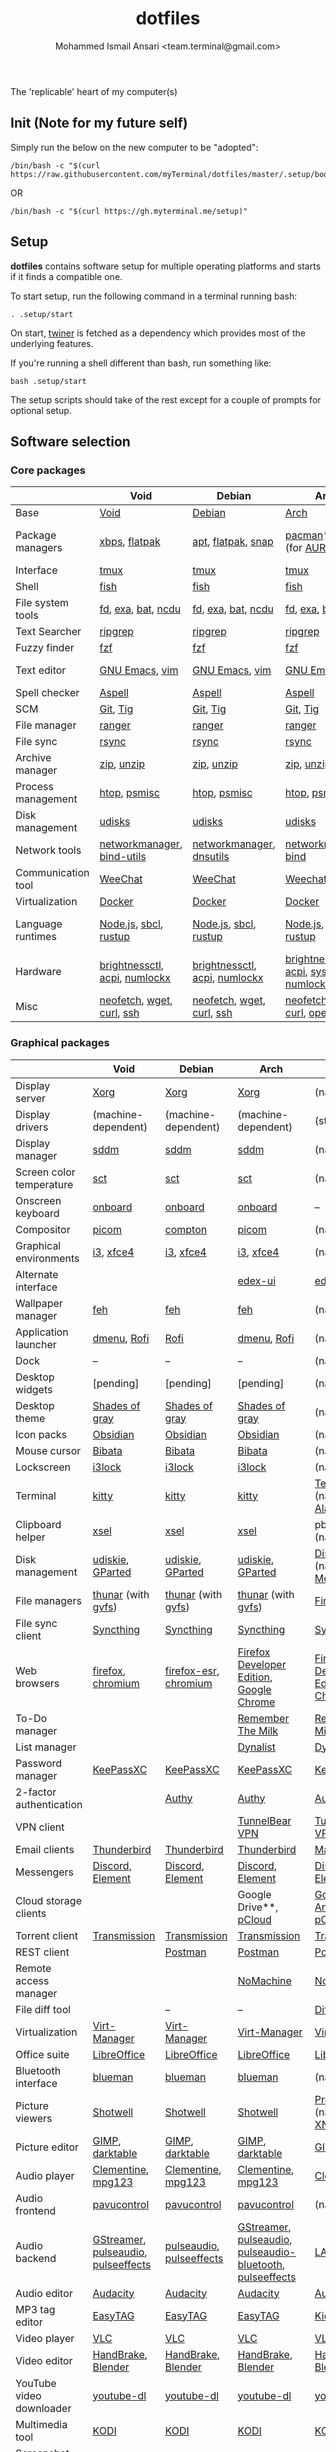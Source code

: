 #+TITLE: dotfiles
#+AUTHOR: Mohammed Ismail Ansari <team.terminal@gmail.com>

The 'replicable' heart of my computer(s)

** Init (Note for my future self)

Simply run the below on the new computer to be "adopted":

#+BEGIN_EXAMPLE
/bin/bash -c "$(curl https://raw.githubusercontent.com/myTerminal/dotfiles/master/.setup/bootstrap)"
#+END_EXAMPLE

OR

#+BEGIN_EXAMPLE
/bin/bash -c "$(curl https://gh.myterminal.me/setup)"
#+END_EXAMPLE

** Setup

*dotfiles* contains software setup for multiple operating platforms and starts
if it finds a compatible one.

To start setup, run the following command in a terminal running bash:

#+BEGIN_EXAMPLE
. .setup/start
#+END_EXAMPLE

On start, [[https://github/myTerminal/twiner][twiner]] is fetched as a
dependency which provides most of the underlying features.

If you're running a shell different than bash, run something like:

#+BEGIN_EXAMPLE
bash .setup/start
#+END_EXAMPLE

The setup scripts should take of the rest except for a couple of prompts for
optional setup.

** Software selection

*** Core packages

|                    | Void                          | Debian                        | Arch                                      | MacOS                    |
|--------------------+-------------------------------+-------------------------------+-------------------------------------------+--------------------------|
| Base               | [[https://voidlinux.org][Void]]                          | [[https://www.debian.org][Debian]]                        | [[https://www.archlinux.org][Arch]]                                      | [[https://en.wikipedia.org/wiki/MacOS][MacOS]]                    |
| Package managers   | [[https://docs.voidlinux.org/xbps/index.html][xbps]], [[https://flatpak.org][flatpak]]                 | [[https://wiki.debian.org/Apt][apt]], [[https://flatpak.org][flatpak]], [[https://snapcraft.io][snap]]            | [[https://www.archlinux.org/pacman][pacman]]*, [[https://github.com/morganamilo/paru][paru]] (for [[https://aur.archlinux.org][AUR]])                   | (native), [[https://brew.sh][Homebrew]], [[https://github.com/Homebrew/homebrew-cask][Cask]] |
| Interface          | [[https://github.com/tmux/tmux][tmux]]                          | [[https://github.com/tmux/tmux][tmux]]                          | [[https://github.com/tmux/tmux][tmux]]                                      | [[https://github.com/tmux/tmux][tmux]]                     |
| Shell              | [[https://fishshell.com][fish]]                          | [[https://fishshell.com][fish]]                          | [[https://fishshell.com][fish]]                                      | [[https://fishshell.com][fish]]                     |
| File system tools  | [[https://github.com/sharkdp/fd][fd]], [[https://the.exa.website][exa]], [[https://github.com/sharkdp/bat][bat]], [[https://dev.yorhel.nl/ncdu][ncdu]]            | [[https://github.com/sharkdp/fd][fd]], [[https://the.exa.website][exa]], [[https://github.com/sharkdp/bat][bat]], [[https://dev.yorhel.nl/ncdu][ncdu]]            | [[https://github.com/sharkdp/fd][fd]], [[https://the.exa.website][exa]], [[https://github.com/sharkdp/bat][bat]], [[https://dev.yorhel.nl/ncdu][ncdu]]                        | [[https://github.com/sharkdp/fd][fd]], [[https://the.exa.website][exa]], [[https://github.com/sharkdp/bat][bat]], [[https://dev.yorhel.nl/ncdu][ncdu]]       |
| Text Searcher      | [[https://github.com/BurntSushi/ripgrep][ripgrep]]                       | [[https://github.com/BurntSushi/ripgrep][ripgrep]]                       | [[https://github.com/BurntSushi/ripgrep][ripgrep]]                                   | [[https://github.com/BurntSushi/ripgrep][ripgrep]]                  |
| Fuzzy finder       | [[https://github.com/junegunn/fzf][fzf]]                           | [[https://github.com/junegunn/fzf][fzf]]                           | [[https://github.com/junegunn/fzf][fzf]]                                       | [[https://github.com/junegunn/fzf][fzf]]                      |
| Text editor        | [[https://www.gnu.org/software/emacs][GNU Emacs]], [[https://www.vim.org][vim]]                | [[https://www.gnu.org/software/emacs][GNU Emacs]], [[https://www.vim.org][vim]]                | [[https://www.gnu.org/software/emacs][GNU Emacs]], [[https://www.vim.org][vim]]                            | [[https://www.gnu.org/software/emacs][GNU Emacs]]                |
| Spell checker      | [[http://aspell.net][Aspell]]                        | [[http://aspell.net][Aspell]]                        | [[http://aspell.net][Aspell]]                                    | [[http://aspell.net][Aspell]]                   |
| SCM                | [[https://git-scm.com][Git]], [[https://github.com/jonas/tig][Tig]]                      | [[https://git-scm.com][Git]], [[https://github.com/jonas/tig][Tig]]                      | [[https://git-scm.com][Git]], [[https://github.com/jonas/tig][Tig]]                                  | [[https://git-scm.com][Git]]*, [[https://github.com/jonas/tig][Tig]]                |
| File manager       | [[https://ranger.github.io][ranger]]                        | [[https://ranger.github.io][ranger]]                        | [[https://ranger.github.io][ranger]]                                    | [[https://ranger.github.io][ranger]]                   |
| File sync          | [[https://rsync.samba.org][rsync]]                         | [[https://rsync.samba.org][rsync]]                         | [[https://rsync.samba.org][rsync]]                                     | [[https://rsync.samba.org][rsync]]                    |
| Archive manager    | [[http://infozip.sourceforge.net/Zip.html][zip]], [[http://infozip.sourceforge.net/UnZip.html][unzip]]                    | [[http://infozip.sourceforge.net/Zip.html][zip]], [[http://infozip.sourceforge.net/UnZip.html][unzip]]                    | [[http://infozip.sourceforge.net/Zip.html][zip]], [[http://infozip.sourceforge.net/UnZip.html][unzip]]                                | (native)                 |
| Process management | [[https://htop.dev][htop]], [[https://gitlab.com/psmisc/psmisc][psmisc]]                  | [[https://htop.dev][htop]], [[https://gitlab.com/psmisc/psmisc][psmisc]]                  | [[https://htop.dev][htop]], [[https://gitlab.com/psmisc/psmisc][psmisc]]                              | [[https://htop.dev][htop]]                     |
| Disk management    | [[https://wiki.archlinux.org/index.php/Udisks][udisks]]                        | [[https://wiki.archlinux.org/index.php/Udisks][udisks]]                        | [[https://wiki.archlinux.org/index.php/Udisks][udisks]]                                    | [[https://wiki.archlinux.org/index.php/Udisks][udisks]]                   |
| Network tools      | [[https://wiki.gnome.org/Projects/NetworkManager][networkmanager]], [[https://www.isc.org/bind][bind-utils]]    | [[https://wiki.gnome.org/Projects/NetworkManager][networkmanager]], [[https://packages.debian.org/buster/dnsutils][dnsutils]]      | [[https://wiki.gnome.org/Projects/NetworkManager][networkmanager]], [[https://www.isc.org/bind][bind]]                      | --                       |
| Communication tool | [[https://weechat.org][WeeChat]]                       | [[https://weechat.org][WeeChat]]                       | [[https://weechat.org][Weechat]]                                   | [[https://weechat.org][WeeChat]]                  |
| Virtualization     | [[https://www.docker.com][Docker]]                        | [[https://www.docker.com][Docker]]                        | [[https://www.docker.com][Docker]]                                    | [[https://www.docker.com][Docker]]                   |
| Language runtimes  | [[https://nodejs.org][Node.js]], [[http://www.sbcl.org][sbcl]], [[https://rustup.rs][rustup]]         | [[https://nodejs.org][Node.js]], [[http://www.sbcl.org][sbcl]], [[https://rustup.rs][rustup]]         | [[https://nodejs.org][Node.js]], [[http://www.sbcl.org][sbcl]], [[https://rustup.rs][rustup]]                     | [[https://nodejs.org][Node.js]], [[http://www.sbcl.org][sbcl]], [[https://rustup.rs][rustup]]    |
| Hardware           | [[https://github.com/Hummer12007/brightnessctl][brightnessctl]], [[https://archlinux.org/packages/community/x86_64/acpi][acpi]], [[https://github.com/rg3/numlockx][numlockx]] | [[https://github.com/Hummer12007/brightnessctl][brightnessctl]], [[https://archlinux.org/packages/community/x86_64/acpi][acpi]], [[https://github.com/rg3/numlockx][numlockx]] | [[https://github.com/Hummer12007/brightnessctl][brightnessctl]], [[https://archlinux.org/packages/community/x86_64/acpi][acpi]], [[http://percival.ybalrid.info/aur/numlockontty.html][systemd-numlockontty]] | --                       |
| Misc               | [[https://github.com/dylanaraps/neofetch][neofetch]], [[https://www.gnu.org/software/wget][wget]], [[https://curl.se][curl]], [[https://www.openssh.com][ssh]]     | [[https://github.com/dylanaraps/neofetch][neofetch]], [[https://www.gnu.org/software/wget][wget]], [[https://curl.se][curl]], [[https://www.openssh.com][ssh]]     | [[https://github.com/dylanaraps/neofetch][neofetch]], [[https://www.gnu.org/software/wget][wget]], [[https://curl.se][curl]], [[https://www.openssh.com][openssh]]             | [[https://curl.se][curl]], [[https://github.com/dylanaraps/neofetch][neofetch]]           |

*** Graphical packages

|                          | Void                                | Debian                   | Arch                                                      | MacOS                                    |
|--------------------------+-------------------------------------+--------------------------+-----------------------------------------------------------+------------------------------------------|
| Display server           | [[https://www.x.org][Xorg]]                                | [[https://www.x.org][Xorg]]                     | [[https://www.x.org][Xorg]]                                                      | (native)                                 |
| Display drivers          | (machine-dependent)                 | (machine-dependent)      | (machine-dependent)                                       | (stock)                                  |
| Display manager          | [[https://wiki.archlinux.org/index.php/SDDM][sddm]]                                | [[https://wiki.archlinux.org/index.php/SDDM][sddm]]                     | [[https://wiki.archlinux.org/index.php/SDDM][sddm]]                                                      | (native)                                 |
| Screen color temperature | [[https://flak.tedunangst.com/post/sct-set-color-temperature][sct]]                                 | [[https://flak.tedunangst.com/post/sct-set-color-temperature][sct]]                      | [[https://flak.tedunangst.com/post/sct-set-color-temperature][sct]]                                                       | (native)                                 |
| Onscreen keyboard        | [[https://launchpad.net/onboard][onboard]]                             | [[https://launchpad.net/onboard][onboard]]                  | [[https://launchpad.net/onboard][onboard]]                                                   | --                                       |
| Compositor               | [[https://github.com/yshui/picom][picom]]                               | [[https://github.com/chjj/compto][compton]]                  | [[https://github.com/yshui/picom][picom]]                                                     | (native)                                 |
| Graphical environments   | [[https://github.com/i3/i3][i3]], [[https://xfce.org][xfce4]]                           | [[https://github.com/i3/i3][i3]], [[https://xfce.org][xfce4]]                | [[https://github.com/i3/i3][i3]], [[https://xfce.org][xfce4]]                                                 | (native)                                 |
| Alternate interface      |                                     |                          | [[https://github.com/GitSquared/edex-ui][edex-ui]]                                                   | [[https://github.com/GitSquared/edex-ui][edex-ui]]                                  |
| Wallpaper manager        | [[https://feh.finalrewind.org][feh]]                                 | [[https://feh.finalrewind.org][feh]]                      | [[https://feh.finalrewind.org][feh]]                                                       | (native)                                 |
| Application launcher     | [[https://tools.suckless.org/dmenu][dmenu]], [[https://github.com/davatorium/rofi][Rofi]]                         | [[https://github.com/davatorium/rofi][Rofi]]                     | [[https://tools.suckless.org/dmenu][dmenu]], [[https://github.com/davatorium/rofi][Rofi]]                                               | (native)                                 |
| Dock                     | --                                  | --                       | --                                                        | (native)                                 |
| Desktop widgets          | [pending]                           | [pending]                | [pending]                                                 | (native)                                 |
| Desktop theme            | [[https://github.com/WernerFP/Shades-of-gray-theme][Shades of gray]]                      | [[https://github.com/WernerFP/Shades-of-gray-theme][Shades of gray]]           | [[https://github.com/WernerFP/Shades-of-gray-theme][Shades of gray]]                                            | (native)                                 |
| Icon packs               | [[https://github.com/madmaxms/iconpack-obsidian][Obsidian]]                            | [[https://github.com/madmaxms/iconpack-obsidian][Obsidian]]                 | [[https://github.com/madmaxms/iconpack-obsidian][Obsidian]]                                                  | (native)                                 |
| Mouse cursor             | [[https://github.com/ful1e5/Bibata_Cursor][Bibata]]                              | [[https://github.com/ful1e5/Bibata_Cursor][Bibata]]                   | [[https://github.com/ful1e5/Bibata_Cursor][Bibata]]                                                    | (native)                                 |
| Lockscreen               | [[https://github.com/i3/i3lock][i3lock]]                              | [[https://github.com/i3/i3lock][i3lock]]                   | [[https://github.com/i3/i3lock][i3lock]]                                                    | (native)                                 |
| Terminal                 | [[https://github.com/kovidgoyal/kitty][kitty]]                               | [[https://github.com/kovidgoyal/kitty][kitty]]                    | [[https://github.com/kovidgoyal/kitty][kitty]]                                                     | [[https://support.apple.com/guide/terminal/welcome/mac][Terminal]] (native), [[https://github.com/alacritty/alacritty][Alacritty]]             |
| Clipboard helper         | [[http://www.vergenet.net/~conrad/software/xsel][xsel]]                                | [[http://www.vergenet.net/~conrad/software/xsel][xsel]]                     | [[http://www.vergenet.net/~conrad/software/xsel][xsel]]                                                      | pbcopy/pbpaste (native)                  |
| Disk management          | [[https://github.com/coldfix/udiskie][udiskie]], [[https://gparted.org][GParted]]                    | [[https://github.com/coldfix/udiskie][udiskie]], [[https://gparted.org][GParted]]         | [[https://github.com/coldfix/udiskie][udiskie]], [[https://gparted.org][GParted]]                                          | [[https://support.apple.com/guide/disk-utility/welcome/mac][Disk Utility]] (native), [[https://mounty.app][Mounty]]            |
| File managers            | [[https://www.linuxlinks.com/Thunar][thunar]] (with [[https://wiki.gnome.org/Projects/gvfs][gvfs]])                  | [[https://www.linuxlinks.com/Thunar][thunar]] (with [[https://wiki.gnome.org/Projects/gvfs][gvfs]])       | [[https://www.linuxlinks.com/Thunar][thunar]] (with [[https://wiki.gnome.org/Projects/gvfs][gvfs]])                                        | [[https://support.apple.com/en-us/HT201732][Finder]] (native)                          |
| File sync client         | [[https://syncthing.net][Syncthing]]                           | [[https://syncthing.net][Syncthing]]                | [[https://syncthing.net][Syncthing]]                                                 | [[https://syncthing.net][Syncthing]]                                |
| Web browsers             | [[https://www.mozilla.org/en-US/firefox][firefox]], [[https://www.chromium.org][chromium]]                   | [[https://www.mozilla.org/en-US/firefox][firefox-esr]], [[https://www.chromium.org][chromium]]    | [[https://www.mozilla.org/en-US/firefox/developer][Firefox Developer Edition]], [[https://www.google.com/chrome][Google Chrome]]                  | [[https://www.mozilla.org/en-US/firefox/developer][Firefox Developer Edition]], [[https://www.google.com/chrome][Google Chrome]] |
| To-Do manager            |                                     |                          | [[https://www.rememberthemilk.com][Remember The Milk]]                                         | [[https://www.rememberthemilk.com][Remember The Milk]]                        |
| List manager             |                                     |                          | [[https://dynalist.io][Dynalist]]                                                  | [[https://dynalist.io][Dynalist]]                                 |
| Password manager         | [[https://keepassxc.org][KeePassXC]]                           | [[https://keepassxc.org][KeePassXC]]                | [[https://keepassxc.org][KeePassXC]]                                                 | [[https://keepassxc.org][KeePassXC]]                                |
| 2-factor authentication  |                                     | [[https://authy.com][Authy]]                    | [[https://authy.com][Authy]]                                                     | [[https://authy.com][Authy]]                                    |
| VPN client               |                                     |                          | [[https://www.tunnelbear.com][TunnelBear VPN]]                                            | [[https://www.tunnelbear.com][TunnelBear VPN]]                           |
| Email clients            | [[https://www.thunderbird.net][Thunderbird]]                         | [[https://www.thunderbird.net][Thunderbird]]              | [[https://www.thunderbird.net][Thunderbird]]                                               | [[https://support.apple.com/en-us/HT204093][Mail]] (native)                            |
| Messengers               | [[https://discordapp.com][Discord]], [[https://element.io][Element]]                    | [[https://discordapp.com][Discord]], [[https://element.io][Element]]         | [[https://discordapp.com][Discord]], [[https://element.io][Element]]                                          | [[https://discordapp.com][Discord]], [[https://element.io][Element]]                         |
| Cloud storage clients    |                                     |                          | Google Drive**, [[https://www.pcloud.com][pCloud]]                                    | [[https://www.google.com/drive/download/backup-and-sync][Google Backup And Sync]], [[https://www.pcloud.com][pCloud]]           |
| Torrent client           | [[https://transmissionbt.com][Transmission]]                        | [[https://transmissionbt.com][Transmission]]             | [[https://transmissionbt.com][Transmission]]                                              | [[https://transmissionbt.com][Transmission]]                             |
| REST client              |                                     | [[https://www.postman.com][Postman]]                  | [[https://www.postman.com][Postman]]                                                   | [[https://www.postman.com][Postman]]                                  |
| Remote access manager    |                                     |                          | [[https://www.nomachine.com][NoMachine]]                                                 | [[https://www.nomachine.com][NoMachine]]                                |
| File diff tool           |                                     | --                       | --                                                        | [[https://sourcegear.com/diffmerge][DiffMerge]]                                |
| Virtualization           | [[https://virt-manager.org][Virt-Manager]]                        | [[https://virt-manager.org][Virt-Manager]]             | [[https://virt-manager.org][Virt-Manager]]                                              | [[https://www.virtualbox.org][VirtualBox]]                               |
| Office suite             | [[https://www.libreoffice.org][LibreOffice]]                         | [[https://www.libreoffice.org][LibreOffice]]              | [[https://www.libreoffice.org][LibreOffice]]                                               | [[https://www.libreoffice.org][LibreOffice]]                              |
| Bluetooth interface      | [[https://github.com/blueman-project/blueman][blueman]]                             | [[https://github.com/blueman-project/blueman][blueman]]                  | [[https://github.com/blueman-project/blueman][blueman]]                                                   | (native)                                 |
| Picture viewers          | [[https://github.com/GNOME/shotwell][Shotwell]]                            | [[https://github.com/GNOME/shotwell][Shotwell]]                 | [[https://github.com/GNOME/shotwell][Shotwell]]                                                  | [[https://support.apple.com/guide/preview/welcome/mac][Preview]] (native), [[https://www.xnview.com/en/xnviewmp][XNView MP]]              |
| Picture editor           | [[https://www.gimp.org][GIMP]], [[https://www.darktable.org][darktable]]                     | [[https://www.gimp.org][GIMP]], [[https://www.darktable.org][darktable]]          | [[https://www.gimp.org][GIMP]], [[https://www.darktable.org][darktable]]                                           | [[https://www.gimp.org][GIMP]], [[https://www.darktable.org][darktable]]                          |
| Audio player             | [[https://www.clementine-player.org][Clementine]], [[https://www.mpg123.de][mpg123]]                  | [[https://www.clementine-player.org][Clementine]], [[https://www.mpg123.de][mpg123]]       | [[https://www.clementine-player.org][Clementine]], [[https://www.mpg123.de][mpg123]]                                        | [[https://www.clementine-player.org][Clementine]]                               |
| Audio frontend           | [[https://freedesktop.org/software/pulseaudio/pavucontrol][pavucontrol]]                         | [[https://freedesktop.org/software/pulseaudio/pavucontrol][pavucontrol]]              | [[https://freedesktop.org/software/pulseaudio/pavucontrol][pavucontrol]]                                               | (native)                                 |
| Audio backend            | [[https://gstreamer.freedesktop.org][GStreamer]], [[https://wiki.archlinux.org/index.php/PulseAudio][pulseaudio]], [[https://github.com/wwmm/pulseeffects][pulseeffects]] | [[https://wiki.archlinux.org/index.php/PulseAudio][pulseaudio]], [[https://github.com/wwmm/pulseeffects][pulseeffects]] | [[https://gstreamer.freedesktop.org][GStreamer]], [[https://wiki.archlinux.org/index.php/PulseAudio][pulseaudio]], [[https://wiki.archlinux.org/index.php/PulseAudio][pulseaudio-bluetooth]], [[https://github.com/wwmm/pulseeffects][pulseeffects]] | [[https://lame.sourceforge.io][LAME]], [[https://www.ffmpeg.org][FFmpeg]]                             |
| Audio editor             | [[https://www.audacityteam.org][Audacity]]                            | [[https://www.audacityteam.org][Audacity]]                 | [[https://www.audacityteam.org][Audacity]]                                                  | [[https://www.audacityteam.org][Audacity]]                                 |
| MP3 tag editor           | [[https://wiki.gnome.org/Apps/EasyTAG][EasyTAG]]                             | [[https://wiki.gnome.org/Apps/EasyTAG][EasyTAG]]                  | [[https://wiki.gnome.org/Apps/EasyTAG][EasyTAG]]                                                   | [[https://kid3.kde.org][Kid3]]                                     |
| Video player             | [[https://www.videolan.org/vlc/index.html][VLC]]                                 | [[https://www.videolan.org/vlc/index.html][VLC]]                      | [[https://www.videolan.org/vlc/index.html][VLC]]                                                       | [[https://www.videolan.org/vlc/index.html][VLC]]                                      |
| Video editor             | [[https://handbrake.fr][HandBrake]], [[https://www.blender.org][Blender]]                  | [[https://handbrake.fr][HandBrake]], [[https://www.blender.org][Blender]]       | [[https://handbrake.fr][HandBrake]], [[https://www.blender.org][Blender]]                                        | [[https://handbrake.fr][HandBrake]], [[https://www.blender.org][Blender]]                       |
| YouTube video downloader | [[https://ytdl-org.github.io/youtube-dl/index.html][youtube-dl]]                          | [[https://ytdl-org.github.io/youtube-dl/index.html][youtube-dl]]               | [[https://ytdl-org.github.io/youtube-dl/index.html][youtube-dl]]                                                | [[https://ytdl-org.github.io/youtube-dl/index.html][youtube-dl]]                               |
| Multimedia tool          | [[https://kodi.tv][KODI]]                                | [[https://kodi.tv][KODI]]                     | [[https://kodi.tv][KODI]]                                                      | [[https://kodi.tv][KODI]]                                     |
| Screenshot tool          | [[https://flameshot.org][flameshot]]                           | [[https://flameshot.org][flameshot]]                | [[https://flameshot.org][flameshot]]                                                 | (native)                                 |
| Screencast tool          | [[https://obsproject.com][OBS Studio]], [[https://github.com/phw/peek][peek]]                    | [[https://obsproject.com][OBS Studio]], [[https://github.com/phw/peek][peek]]         | [[https://obsproject.com][OBS Studio]], [[https://github.com/phw/peek][peek]]                                          | [[https://obsproject.com][OBS Studio]], [[https://www.cockos.com/licecap][LICEcap]]                      |
| Keystroke echoing tool   | [[https://github.com/scottkirkwood/key-mon][Key-mon]]                             |                          | [[https://github.com/scottkirkwood/key-mon][Key-mon]]                                                   | [[https://github.com/keycastr/keycastr][keycastr]]                                 |
| Startup disk creator     |                                     |                          | [[https://www.balena.io/etcher][balenaEtcher]]                                              | [[https://www.balena.io/etcher][balenaEtcher]]                             |
| Gaming clients           | [[https://store.steampowered.com][Steam]], [[https://www.gamehub.gg][GameHub]]                      | [[https://store.steampowered.com][Steam]]                    | [[https://store.steampowered.com][Steam]], [[https://www.gamehub.gg][GameHub]]                                            | [[https://store.steampowered.com][Steam]], [[https://www.origin.com][Origin]], [[https://www.playstation.com/en-us/explore/ps4/remote-play][Sony Remote Play]]          |
| Razer software           | [[https://openrazer.github.io/][OpenRazer]], [[https://github.com/z3ntu/RazerGenie][RazerGenie]]               | [[https://openrazer.github.io/][OpenRazer]], [[https://github.com/z3ntu/RazerGenie][RazerGenie]]    | [[https://openrazer.github.io/][OpenRazer]], [[https://polychromatic.app][polychromatic]]                                  | [[https://www.razer.com/synapse-3][Razer Synapse]]                            |
| Misc                     | [[https://github.com/debauchee/barrier][barrier]]                             | [[https://github.com/debauchee/barrier][barrier]]                  | [[https://github.com/debauchee/barrier][barrier]]                                                   | [[https://github.com/debauchee/barrier][barrier]]                                  |

*** Fonts

- Font-Awesome
- Open Sans
- Inconsolata
- Roboto Mono
- Droid
- Fira Code
- Liberation

*** Legend

=*= - in-built, =**= - through web-client

** To-Do

- Fill in missing parts for Linux configuration
- Highlight errors during setup and pause execution

# Local Variables:
# fill-column: 80
# eval: (auto-fill-mode 1)
# End:

